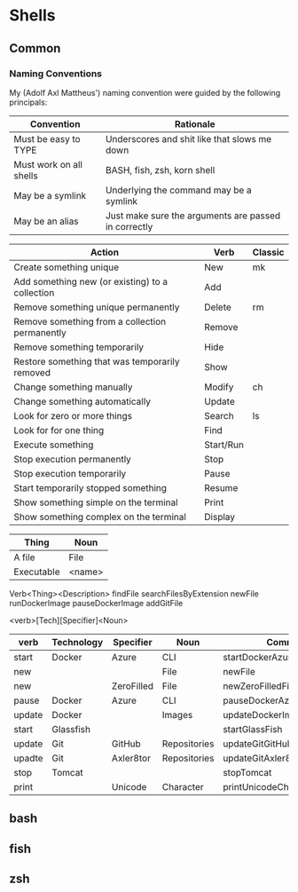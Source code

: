 * Shells
** Common
*** Naming Conventions
    My (Adolf Axl Mattheus') naming convention were guided by the following principals:

    | Convention              | Rationale                                            |
    |-------------------------+------------------------------------------------------|
    | Must be easy to TYPE    | Underscores and shit like that slows me down         |
    | Must work on all shells | BASH, fish, zsh, korn shell                          |
    | May be a symlink        | Underlying the command may be a symlink              |
    | May be an alias         | Just make sure the arguments are passed in correctly |
    |-------------------------+------------------------------------------------------|


    | Action                                          | Verb      | Classic |
    |-------------------------------------------------+-----------+---------|
    | Create something unique                         | New       | mk      |
    | Add something new (or existing) to a collection | Add       |         |
    | Remove something unique permanently             | Delete    | rm      |
    | Remove something from a collection permanently  | Remove    |         |
    | Remove something temporarily                    | Hide      |         |
    | Restore something that was temporarily removed  | Show      |         |
    | Change something manually                       | Modify    | ch      |
    | Change something automatically                  | Update    |         |
    | Look for zero or more things                    | Search    | ls      |
    | Look for for one thing                          | Find      |         |
    | Execute something                               | Start/Run |         |
    | Stop execution permanently                      | Stop      |         |
    | Stop execution temporarily                      | Pause     |         |
    | Start temporarily stopped something             | Resume    |         |
    | Show something simple on the terminal           | Print     |         |
    | Show something complex on the terminal          | Display   |         |
    |-------------------------------------------------+-----------+---------|


    | Thing      | Noun   |
    |------------+--------|
    | A file     | File   |
    | Executable | <name> |
    |------------+--------|

    Verb<Thing><Description>
    findFile
    searchFilesByExtension
    newFile
    runDockerImage
    pauseDockerImage
    addGitFile

    <verb>[Tech][Specifier]<Noun>

    | verb   | Technology | Specifier  | Noun         | Command                        |
    |--------+------------+------------+--------------+--------------------------------|
    | start  | Docker     | Azure      | CLI          | startDockerAzureCLI            |
    | new    |            |            | File         | newFile                        |
    | new    |            | ZeroFilled | File         | newZeroFilledFile              |
    | pause  | Docker     | Azure      | CLI          | pauseDockerAzureCLI            |
    | update | Docker     |            | Images       | updateDockerImages             |
    | start  | Glassfish  |            |              | startGlassFish                 |
    | update | Git        | GitHub     | Repositories | updateGitGitHubRepositories    |
    | upadte | Git        | Axler8tor  | Repositories | updateGitAxler8torRepositories |
    | stop   | Tomcat     |            |              | stopTomcat                     |
    | print  |            | Unicode    | Character    | printUnicodeCharacter          |
    |--------+------------+------------+--------------+--------------------------------|

** bash
** fish
** zsh
